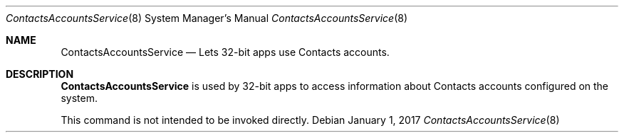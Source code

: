 .\"
.\" Copyright (c) 2006-2017 Apple Inc. All rights reserved.
.\"
.Dd January 1, 2017
.Dt ContactsAccountsService 8
.Os
.Sh NAME
.Nm ContactsAccountsService
.Nd Lets 32-bit apps use Contacts accounts.
.Sh DESCRIPTION
.Nm ContactsAccountsService
is used by 32-bit apps to access information about Contacts accounts configured on the system.
.Pp
This command is not intended to be invoked directly.

